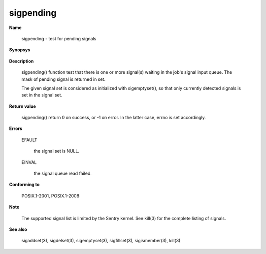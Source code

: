 sigpending
""""""""""

**Name**

   sigpending - test for pending signals

**Synopsys**

   .. code-block:: c
      :caption: sigpending Synopsys

      #include <signal.h>

      int sigpending(sigset_t *set);

**Description**

   sigpending() function test that there is one or more signal(s) waiting in the job's signal input queue. The mask of pending signal is returned in set.

   The given signal set is considered as initialized with sigemptyset(), so that only currently detected signals is set in the signal set.

**Return value**

   sigpending() return 0 on success, or -1 on error. In the latter case, errno is set accordingly.

**Errors**

   EFAULT

      the signal set is NULL.

   EINVAL

      the signal queue read failed.

**Conforming to**

   POSIX.1-2001, POSIX.1-2008

**Note**

   The supported signal list is limited by the Sentry kernel. See kill(3) for the complete listing of signals.

**See also**

   sigaddset(3), sigdelset(3), sigemptyset(3), sigfillset(3), sigismember(3), kill(3)

